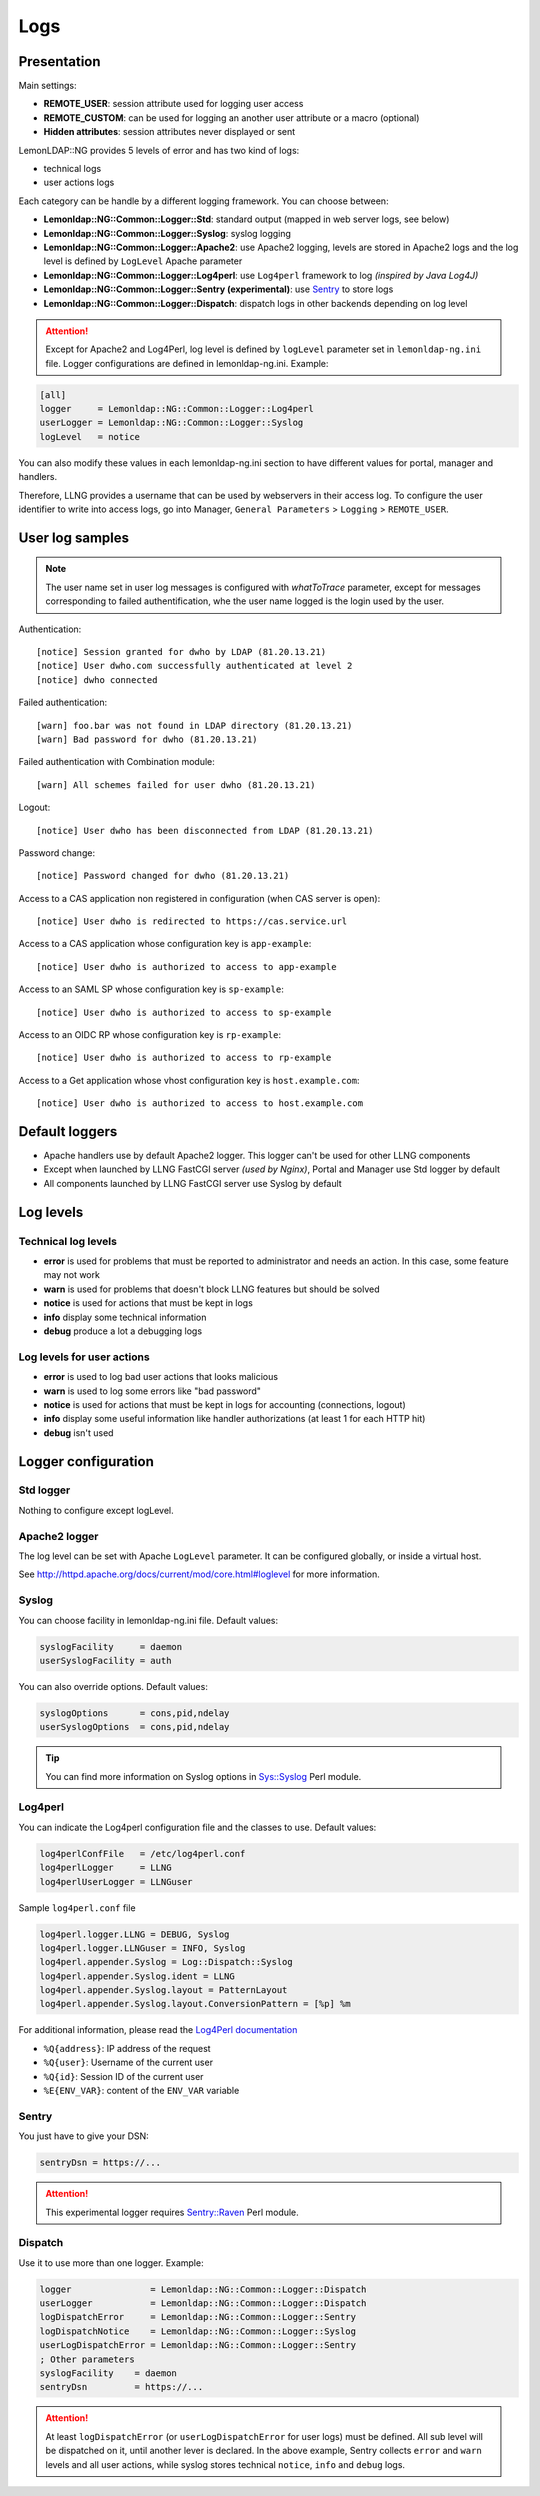 Logs
====

Presentation
------------

Main settings:

-  **REMOTE_USER**: session attribute used for logging user access
-  **REMOTE_CUSTOM**: can be used for logging an another user attribute or a macro
   (optional)
-  **Hidden attributes**: session attributes never displayed or sent

LemonLDAP::NG provides 5 levels of error and has two kind of logs:

-  technical logs
-  user actions logs

Each category can be handle by a different logging framework. You can
choose between:

-  **Lemonldap::NG::Common::Logger::Std**: standard output (mapped in
   web server logs, see below)
-  **Lemonldap::NG::Common::Logger::Syslog**: syslog logging
-  **Lemonldap::NG::Common::Logger::Apache2**: use Apache2 logging,
   levels are stored in Apache2 logs and the log level is defined by
   ``LogLevel`` Apache parameter
-  **Lemonldap::NG::Common::Logger::Log4perl**: use ``Log4perl``
   framework to log *(inspired by Java Log4J)*
-  **Lemonldap::NG::Common::Logger::Sentry (experimental)**: use
   `Sentry <https://sentry.io>`__ to store logs
-  **Lemonldap::NG::Common::Logger::Dispatch**: dispatch logs in other
   backends depending on log level


.. attention::

    Except for Apache2 and Log4Perl, log level is defined
    by ``logLevel`` parameter set in ``lemonldap-ng.ini`` file. Logger
    configurations are defined in lemonldap-ng.ini.  Example:

.. code-block:: ini

   [all]
   logger     = Lemonldap::NG::Common::Logger::Log4perl
   userLogger = Lemonldap::NG::Common::Logger::Syslog
   logLevel   = notice

You can also modify these values in each lemonldap-ng.ini section to
have different values for portal, manager and handlers.

Therefore, LLNG provides a username that can be used by webservers in
their access log. To configure the user identifier to write into access
logs, go into Manager, ``General Parameters`` > ``Logging`` >
``REMOTE_USER``.

User log samples
----------------

.. note::

    The user name set in user log messages is configured with `whatToTrace` parameter, except
    for messages corresponding to failed authentification, whe the user name logged is the
    login used by the user.

Authentication:

::

   [notice] Session granted for dwho by LDAP (81.20.13.21)
   [notice] User dwho.com successfully authenticated at level 2
   [notice] dwho connected

Failed authentication:

::

   [warn] foo.bar was not found in LDAP directory (81.20.13.21)
   [warn] Bad password for dwho (81.20.13.21)

Failed authentication with Combination module:

::

   [warn] All schemes failed for user dwho (81.20.13.21)

Logout:

::

   [notice] User dwho has been disconnected from LDAP (81.20.13.21)

Password change:

::

   [notice] Password changed for dwho (81.20.13.21)

Access to a CAS application non registered in configuration (when CAS server is open):

::

   [notice] User dwho is redirected to https://cas.service.url

Access to a CAS application whose configuration key is ``app-example``:

::

   [notice] User dwho is authorized to access to app-example

Access to an SAML SP whose configuration key is ``sp-example``:

::

   [notice] User dwho is authorized to access to sp-example

Access to an OIDC RP whose configuration key is ``rp-example``:

::

   [notice] User dwho is authorized to access to rp-example

Access to a Get application whose vhost configuration key is ``host.example.com``:

::

   [notice] User dwho is authorized to access to host.example.com


Default loggers
---------------

-  Apache handlers use by default Apache2 logger. This logger can't be
   used for other LLNG components
-  Except when launched by LLNG FastCGI server *(used by Nginx)*, Portal
   and Manager use Std logger by default
-  All components launched by LLNG FastCGI server use Syslog by default

Log levels
----------

Technical log levels
~~~~~~~~~~~~~~~~~~~~

-  **error** is used for problems that must be reported to administrator
   and needs an action. In this case, some feature may not work
-  **warn** is used for problems that doesn't block LLNG features but
   should be solved
-  **notice** is used for actions that must be kept in logs
-  **info** display some technical information
-  **debug** produce a lot a debugging logs

Log levels for user actions
~~~~~~~~~~~~~~~~~~~~~~~~~~~

-  **error** is used to log bad user actions that looks malicious
-  **warn** is used to log some errors like "bad password"
-  **notice** is used for actions that must be kept in logs for
   accounting (connections, logout)
-  **info** display some useful information like handler authorizations
   (at least 1 for each HTTP hit)
-  **debug** isn't used

Logger configuration
--------------------

Std logger
~~~~~~~~~~

Nothing to configure except logLevel.

Apache2 logger
~~~~~~~~~~~~~~

The log level can be set with Apache ``LogLevel`` parameter. It can be
configured globally, or inside a virtual host.

See http://httpd.apache.org/docs/current/mod/core.html#loglevel for more
information.

Syslog
~~~~~~

You can choose facility in lemonldap-ng.ini file. Default values:

.. code-block:: ini

   syslogFacility     = daemon
   userSyslogFacility = auth

You can also override options. Default values:

.. code-block:: ini

   syslogOptions      = cons,pid,ndelay
   userSyslogOptions  = cons,pid,ndelay


.. tip:: You can find more information on Syslog options in
         `Sys::Syslog <https://metacpan.org/pod/Sys::Syslog>`__ Perl
         module.

Log4perl
~~~~~~~~

You can indicate the Log4perl configuration file and the classes to use.
Default values:

.. code-block:: ini

   log4perlConfFile   = /etc/log4perl.conf
   log4perlLogger     = LLNG
   log4perlUserLogger = LLNGuser


Sample ``log4perl.conf`` file

.. code::

    log4perl.logger.LLNG = DEBUG, Syslog
    log4perl.logger.LLNGuser = INFO, Syslog
    log4perl.appender.Syslog = Log::Dispatch::Syslog
    log4perl.appender.Syslog.ident = LLNG
    log4perl.appender.Syslog.layout = PatternLayout
    log4perl.appender.Syslog.layout.ConversionPattern = [%p] %m

For additional information, please read the `Log4Perl documentation <https://metacpan.org/pod/Log::Log4perl>`__

.. versionadded:: 2.0.14

    The following special formatters have been added to standard `PatternLayout placeholders <https://metacpan.org/pod/Log::Log4perl::Layout::PatternLayout>`__

* ``%Q{address}``: IP address of the request
* ``%Q{user}``: Username of the current user
* ``%Q{id}``: Session ID of the current user
* ``%E{ENV_VAR}``: content of the ``ENV_VAR`` variable

Sentry
~~~~~~

You just have to give your DSN:

.. code-block:: ini

   sentryDsn = https://...


.. attention::

    This experimental logger requires
    `Sentry::Raven <https://metacpan.org/pod/Sentry::Raven>`__ Perl
    module.

Dispatch
~~~~~~~~

Use it to use more than one logger. Example:

.. code-block:: ini

   logger               = Lemonldap::NG::Common::Logger::Dispatch
   userLogger           = Lemonldap::NG::Common::Logger::Dispatch
   logDispatchError     = Lemonldap::NG::Common::Logger::Sentry
   logDispatchNotice    = Lemonldap::NG::Common::Logger::Syslog
   userLogDispatchError = Lemonldap::NG::Common::Logger::Sentry
   ; Other parameters
   syslogFacility    = daemon
   sentryDsn         = https://...


.. attention::

    At least ``logDispatchError`` (or
    ``userLogDispatchError`` for user logs) must be defined. All sub level
    will be dispatched on it, until another lever is declared. In the above
    example, Sentry collects ``error`` and ``warn`` levels and all user
    actions, while syslog stores technical ``notice``, ``info`` and
    ``debug`` logs.
